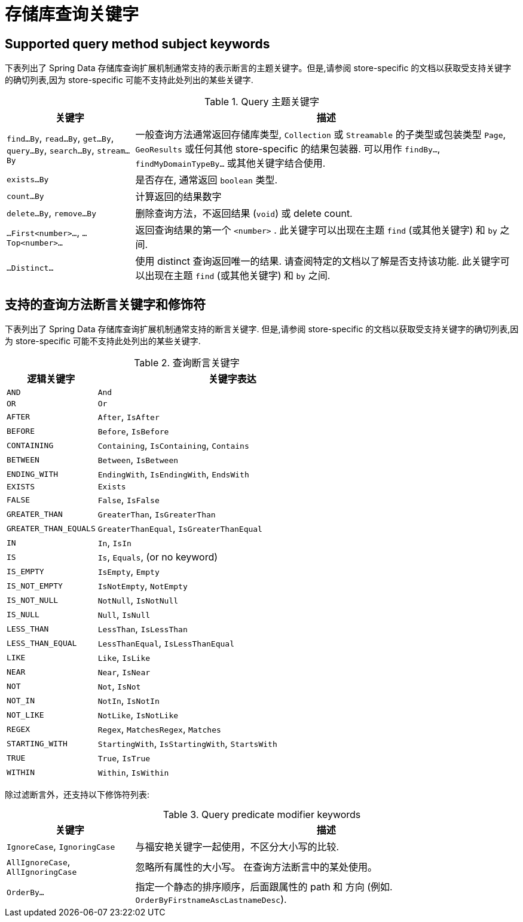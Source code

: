 [[repository-query-keywords]]
[appendix]
= 存储库查询关键字

[[appendix.query.method.subject]]
== Supported query method subject keywords

下表列出了 Spring Data 存储库查询扩展机制通常支持的表示断言的主题关键字。但是,请参阅 store-specific 的文档以获取受支持关键字的确切列表,因为 store-specific 可能不支持此处列出的某些关键字.

.Query 主题关键字
[options="header",cols="1,3"]
|===============
|关键字 | 描述
|`find…By`, `read…By`, `get…By`, `query…By`, `search…By`, `stream…By`| 一般查询方法通常返回存储库类型,  `Collection` 或 `Streamable` 的子类型或包装类型 `Page`, `GeoResults` 或任何其他 store-specific 的结果包装器. 可以用作 `findBy…`, `findMyDomainTypeBy…` 或其他关键字结合使用.
|`exists…By`| 是否存在, 通常返回 `boolean` 类型.
|`count…By`| 计算返回的结果数字
|`delete…By`, `remove…By`| 删除查询方法，不返回结果 (`void`) 或 delete count.
|`…First<number>…`, `…Top<number>…`| 返回查询结果的第一个 `<number>` . 此关键字可以出现在主题 `find` (或其他关键字) 和 `by` 之间.
|`…Distinct…`| 使用 distinct 查询返回唯一的结果. 请查阅特定的文档以了解是否支持该功能. 此关键字可以出现在主题 `find` (或其他关键字) 和 `by` 之间.
|===============

[[appendix.query.method.predicate]]
== 支持的查询方法断言关键字和修饰符
下表列出了 Spring Data 存储库查询扩展机制通常支持的断言关键字.  但是,请参阅 store-specific 的文档以获取受支持关键字的确切列表,因为 store-specific 可能不支持此处列出的某些关键字.

.查询断言关键字
[options="header", cols="1,3"]
|===============
|逻辑关键字|关键字表达
|`AND`|`And`
|`OR`|`Or`
|`AFTER`|`After`, `IsAfter`
|`BEFORE`|`Before`, `IsBefore`
|`CONTAINING`|`Containing`, `IsContaining`, `Contains`
|`BETWEEN`|`Between`, `IsBetween`
|`ENDING_WITH`|`EndingWith`, `IsEndingWith`, `EndsWith`
|`EXISTS`|`Exists`
|`FALSE`|`False`, `IsFalse`
|`GREATER_THAN`|`GreaterThan`, `IsGreaterThan`
|`GREATER_THAN_EQUALS`|`GreaterThanEqual`, `IsGreaterThanEqual`
|`IN`|`In`, `IsIn`
|`IS`|`Is`, `Equals`, (or no keyword)
|`IS_EMPTY`|`IsEmpty`, `Empty`
|`IS_NOT_EMPTY`|`IsNotEmpty`, `NotEmpty`
|`IS_NOT_NULL`|`NotNull`, `IsNotNull`
|`IS_NULL`|`Null`, `IsNull`
|`LESS_THAN`|`LessThan`, `IsLessThan`
|`LESS_THAN_EQUAL`|`LessThanEqual`, `IsLessThanEqual`
|`LIKE`|`Like`, `IsLike`
|`NEAR`|`Near`, `IsNear`
|`NOT`|`Not`, `IsNot`
|`NOT_IN`|`NotIn`, `IsNotIn`
|`NOT_LIKE`|`NotLike`, `IsNotLike`
|`REGEX`|`Regex`, `MatchesRegex`, `Matches`
|`STARTING_WITH`|`StartingWith`, `IsStartingWith`, `StartsWith`
|`TRUE`|`True`, `IsTrue`
|`WITHIN`|`Within`, `IsWithin`
|===============

除过滤断言外，还支持以下修饰符列表:

.Query predicate modifier keywords
[options="header",cols="1,3"]
|===============
|关键字 | 描述
|`IgnoreCase`, `IgnoringCase`| 与福安艳关键字一起使用，不区分大小写的比较.
|`AllIgnoreCase`, `AllIgnoringCase`| 忽略所有属性的大小写。 在查询方法断言中的某处使用。
|`OrderBy…`| 指定一个静态的排序顺序，后面跟属性的 path 和 方向 (例如. `OrderByFirstnameAscLastnameDesc`).
|===============